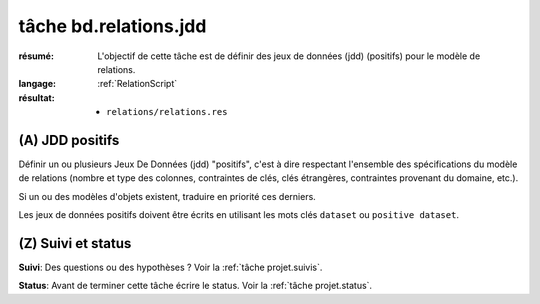..  _`tâche bd.relations.jdd`:

tâche bd.relations.jdd
======================

:résumé: L'objectif de cette tâche est de définir des jeux
    de données (jdd) (positifs) pour le modèle de relations.

:langage: :ref:`RelationScript`
:résultat:
    * ``relations/relations.res``

(A) JDD positifs
----------------

Définir un ou plusieurs Jeux De Données (jdd) "positifs", c'est à dire
respectant l'ensemble des spécifications du modèle de relations
(nombre et type des colonnes, contraintes de clés, clés étrangères,
contraintes provenant du domaine, etc.).

Si un ou des modèles d'objets existent, traduire en priorité ces
derniers.

Les jeux de données positifs doivent être écrits en utilisant les
mots clés ``dataset`` ou ``positive dataset``.

(Z) Suivi et status
-------------------

**Suivi**: Des questions ou des hypothèses ? Voir la
:ref:`tâche projet.suivis`.

**Status**: Avant de terminer cette tâche écrire le status. Voir la
:ref:`tâche projet.status`.